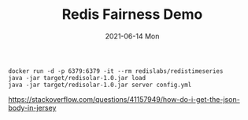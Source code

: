 #+TITLE:     Redis Fairness Demo
#+AUTHOR:    Jeff Romine
#+EMAIL:     jeff.romine@gearlaunch.com
#+DATE:      2021-06-14 Mon
#+DESCRIPTION:
#+KEYWORDS:
#+LANGUAGE:  en
#+OPTIONS:   H:3 num:t toc:t \n:nil @:t ::t |:t ^:t -:t f:t *:t <:t
#+OPTIONS:   TeX:t LaTeX:t skip:nil d:nil todo:t pri:nil tags:not-in-toc
#+OPTIONS: ^:{} author:nil email:nil creator:nil timestamp:nil
#+INFOJS_OPT: view:nil toc:nil ltoc:t mouse:underline buttons:0 path:http://orgmode.org/org-info.js
#+EXPORT_SELECT_TAGS: export
#+EXPORT_EXCLUDE_TAGS: noexport
#+LINK_UP:
#+LINK_HOME:
#+XSLT:
#+STARTUP: showeverything


#+BEGIN_SRC shell-script
docker run -d -p 6379:6379 -it --rm redislabs/redistimeseries
java -jar target/redisolar-1.0.jar load
java -jar target/redisolar-1.0.jar server config.yml
#+END_SRC


[[https://stackoverflow.com/questions/41157949/how-do-i-get-the-json-body-in-jersey]]
